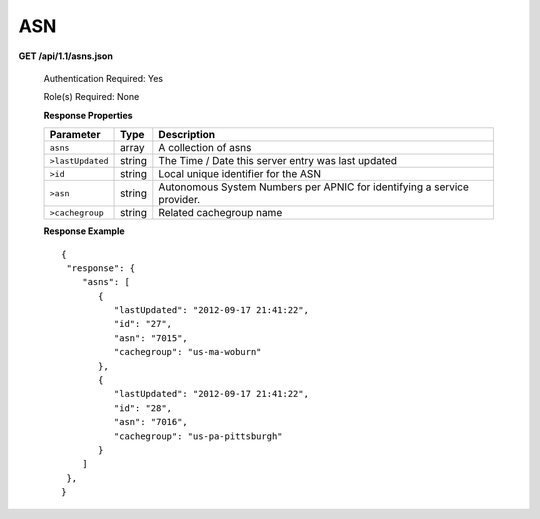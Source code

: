 .. 
.. Copyright 2015 Comcast Cable Communications Management, LLC
.. 
.. Licensed under the Apache License, Version 2.0 (the "License");
.. you may not use this file except in compliance with the License.
.. You may obtain a copy of the License at
.. 
..     http://www.apache.org/licenses/LICENSE-2.0
.. 
.. Unless required by applicable law or agreed to in writing, software
.. distributed under the License is distributed on an "AS IS" BASIS,
.. WITHOUT WARRANTIES OR CONDITIONS OF ANY KIND, either express or implied.
.. See the License for the specific language governing permissions and
.. limitations under the License.
.. 


.. _to-api-v11-asn:

ASN
===

.. _to-api-v11-asns-route:

**GET /api/1.1/asns.json**

  Authentication Required: Yes

  Role(s) Required: None

  **Response Properties**

  +------------------+--------+-------------------------------------------------------------------------+
  |    Parameter     |  Type  |                               Description                               |
  +==================+========+=========================================================================+
  | ``asns``         | array  | A collection of asns                                                    |
  +------------------+--------+-------------------------------------------------------------------------+
  | ``>lastUpdated`` | string | The Time / Date this server entry was last updated                      |
  +------------------+--------+-------------------------------------------------------------------------+
  | ``>id``          | string | Local unique identifier for the ASN                                     |
  +------------------+--------+-------------------------------------------------------------------------+
  | ``>asn``         | string | Autonomous System Numbers per APNIC for identifying a service provider. |
  +------------------+--------+-------------------------------------------------------------------------+
  | ``>cachegroup``  | string | Related cachegroup name                                                 |
  +------------------+--------+-------------------------------------------------------------------------+

  **Response Example** ::

    {
     "response": {
        "asns": [
           {
              "lastUpdated": "2012-09-17 21:41:22",
              "id": "27",
              "asn": "7015",
              "cachegroup": "us-ma-woburn"
           },
           {
              "lastUpdated": "2012-09-17 21:41:22",
              "id": "28",
              "asn": "7016",
              "cachegroup": "us-pa-pittsburgh"
           }
        ]
     },
    }

